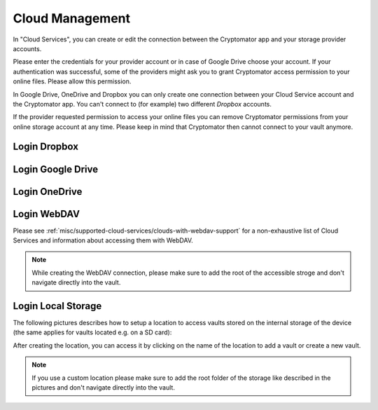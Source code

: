 .. _android/cloud-management:

Cloud Management
========================

.. image:: ../img/android/setting-cloud-services.png
    :alt: How to handle cloud services with Android
    :width: 346px

In "Cloud Services", you can create or edit the connection between the Cryptomator app and your storage provider accounts.

Please enter the credentials for your provider account or in case of Google Drive choose your account.
If your authentication was successful, some of the providers might ask you to grant Cryptomator access permission to your online files.
Please allow this permission.

In Google Drive, OneDrive and Dropbox you can only create one connection between your Cloud Service account and the Cryptomator app.
You can't connect to (for example) two different *Dropbox* accounts.

If the provider requested permission to access your online files you can remove Cryptomator permissions from your online storage account at any time.
Please keep in mind that Cryptomator then cannot connect to your vault anymore.

.. _android/cloud-management/login-dropbox:

Login Dropbox
------------------

.. image:: ../img/android/add-dropbox-login-provider-0.png
    :alt: How to handle cloud services with Android
    :width: 346px

.. image:: ../img/android/add-dropbox-login-provider-1.png
    :alt: How to handle cloud services with Android
    :width: 346px


.. _android/cloud-management/login-google-drive:

Login Google Drive
------------------

.. image:: ../img/android/add-googledrive-login-provider.png
    :alt: How to handle cloud services with Android
    :width: 346px

.. _android/cloud-management/login-onedrive:

Login OneDrive
------------------

.. image:: ../img/android/add-onedrive-login-provider-0.png
    :alt: How to handle cloud services with Android
    :width: 346px

.. image:: ../img/android/add-onedrive-login-provider-1.png
    :alt: How to handle cloud services with Android
    :width: 346px

.. _android/cloud-management/login-WebDAV:

Login WebDAV
------------------

Please see :ref:`misc/supported-cloud-services/clouds-with-webdav-support` for a non-exhaustive list of Cloud Services
and information about accessing them with WebDAV.

.. image:: ../img/android/add-webdav-login-provider-0.png
    :alt: How to handle cloud services with Android
    :width: 346px

.. image:: ../img/android/add-webdav-login-provider-1.png
    :alt: How to handle cloud services with Android
    :width: 346px

.. image:: ../img/android/add-webdav-login-provider-2.png
    :alt: How to handle cloud services with Android
    :width: 346px


.. note::
    While creating the WebDAV connection, please make sure to add the root of the accessible stroge and don't navigate directly into the vault.

.. _android/cloud-management/login-local-storage:

Login Local Storage
-----------------------

The following pictures describes how to setup a location to access vaults stored on the internal storage of the device (the same applies for vaults located e.g. on a SD card):

.. image:: ../img/android/add-localstorage-login-provider-0.png
    :alt: How to handle cloud services with Android
    :width: 346px

.. image:: ../img/android/add-localstorage-login-provider-1.png
    :alt: How to handle cloud services with Android
    :width: 346px

.. image:: ../img/android/add-localstorage-login-provider-2.png
    :alt: How to handle cloud services with Android
    :width: 346px

.. image:: ../img/android/add-localstorage-login-provider-3.png
    :alt: How to handle cloud services with Android
    :width: 346px

.. image:: ../img/android/add-localstorage-login-provider-4.png
    :alt: How to handle cloud services with Android
    :width: 346px

After creating the location, you can access it by clicking on the name of the location to add a vault or create a new vault.

.. note::
    If you use a custom location please make sure to add the root folder of the storage like described in the pictures and don't navigate directly into the vault.
